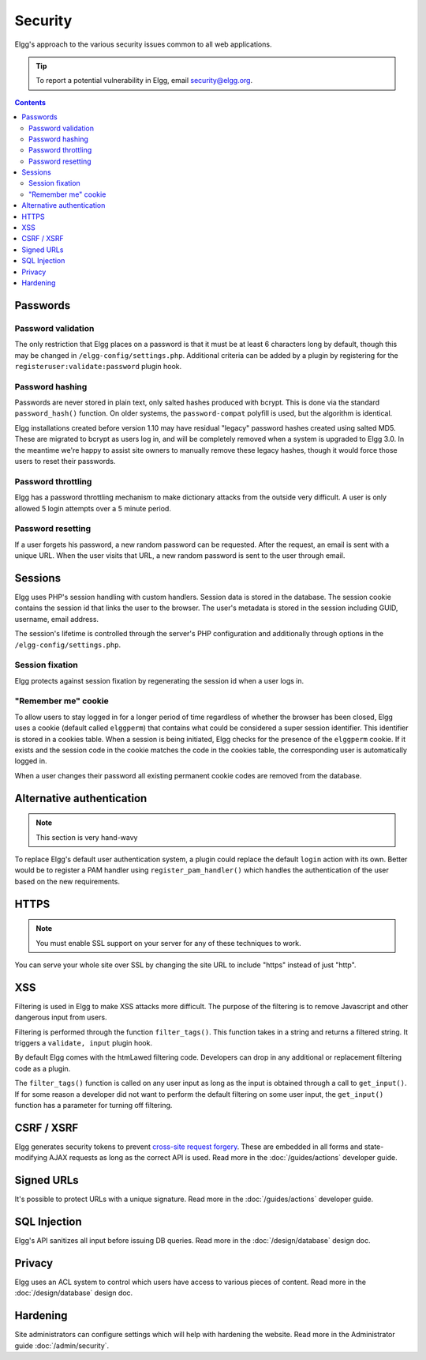 Security
########

Elgg's approach to the various security issues common to all web applications.

.. tip::

   To report a potential vulnerability in Elgg, email security@elgg.org.

.. contents:: Contents
   :local:
   :depth: 2

Passwords
=========

Password validation
-------------------

The only restriction that Elgg places on a password is that it must be at least 6 characters long by default, though this may be changed 
in ``/elgg-config/settings.php``. 
Additional criteria can be added by a plugin by registering for the ``registeruser:validate:password`` plugin hook.

Password hashing
----------------

Passwords are never stored in plain text, only salted hashes produced with bcrypt. This is done via the standard ``password_hash()`` function. 
On older systems, the ``password-compat`` polyfill is used, but the algorithm is identical.

Elgg installations created before version 1.10 may have residual "legacy" password hashes created using salted MD5. These are migrated to bcrypt 
as users log in, and will be completely removed when a system is upgraded to Elgg 3.0. In the meantime we're happy to assist site owners to 
manually remove these legacy hashes, though it would force those users to reset their passwords.

Password throttling
-------------------

Elgg has a password throttling mechanism to make dictionary attacks from the outside very difficult. A user is only allowed 5 login attempts 
over a 5 minute period.

Password resetting
------------------

If a user forgets his password, a new random password can be requested. After the request, an email is sent with a unique URL. When the user 
visits that URL, a new random password is sent to the user through email.

Sessions
========

Elgg uses PHP's session handling with custom handlers. Session data is stored in the database. The session cookie contains the session id 
that links the user to the browser. The user's metadata is stored in the session including GUID, username, email address. 

The session's lifetime is controlled through the server's PHP configuration and additionally through options in the ``/elgg-config/settings.php``.

Session fixation
----------------

Elgg protects against session fixation by regenerating the session id when a user logs in.

"Remember me" cookie
--------------------

To allow users to stay logged in for a longer period of time regardless of whether the browser has been closed, Elgg uses a cookie 
(default called ``elggperm``) that contains what could be considered a super session identifier. This identifier is stored in a cookies table. 
When a session is being initiated, Elgg checks for the presence of the ``elggperm`` cookie. If it exists and the session code in the cookie matches 
the code in the cookies table, the corresponding user is automatically logged in.

When a user changes their password all existing permanent cookie codes are removed from the database.

Alternative authentication
==========================

.. note:: This section is very hand-wavy

To replace Elgg's default user authentication system, a plugin could replace the default ``login`` action with its own. 
Better would be to register a PAM handler using ``register_pam_handler()`` which handles the authentication of the user based on the new requirements.

HTTPS
=====

.. note:: You must enable SSL support on your server for any of these techniques to work.

You can serve your whole site over SSL by changing the site URL to include "https" instead of just "http".

XSS
===

Filtering is used in Elgg to make XSS attacks more difficult. The purpose of the filtering is to remove Javascript and other dangerous input 
from users.

Filtering is performed through the function ``filter_tags()``. This function takes in a string and returns a filtered string. It triggers 
a ``validate, input`` plugin hook.

By default Elgg comes with the htmLawed filtering code. Developers can drop in any additional or replacement filtering code as a plugin.

The ``filter_tags()`` function is called on any user input as long as the input is obtained through a call to ``get_input()``. If for some reason 
a developer did not want to perform the default filtering on some user input, the ``get_input()`` function has a parameter for turning off filtering.

CSRF / XSRF
===========

Elgg generates security tokens to prevent `cross-site request forgery`_. These are embedded in all forms and state-modifying AJAX requests as long 
as the correct API is used. Read more in the :doc:`/guides/actions` developer guide.

Signed URLs
===========

It's possible to protect URLs with a unique signature. Read more in the :doc:`/guides/actions` developer guide.

SQL Injection
=============

Elgg's API sanitizes all input before issuing DB queries. Read more in the :doc:`/design/database` design doc.

Privacy
=======

Elgg uses an ACL system to control which users have access to various pieces of content. Read more in the :doc:`/design/database` design doc.

.. _cross-site request forgery: http://en.wikipedia.org/wiki/Cross-site_request_forgery

Hardening
=========

Site administrators can configure settings which will help with hardening the website. Read more in the Administrator guide :doc:`/admin/security`.
